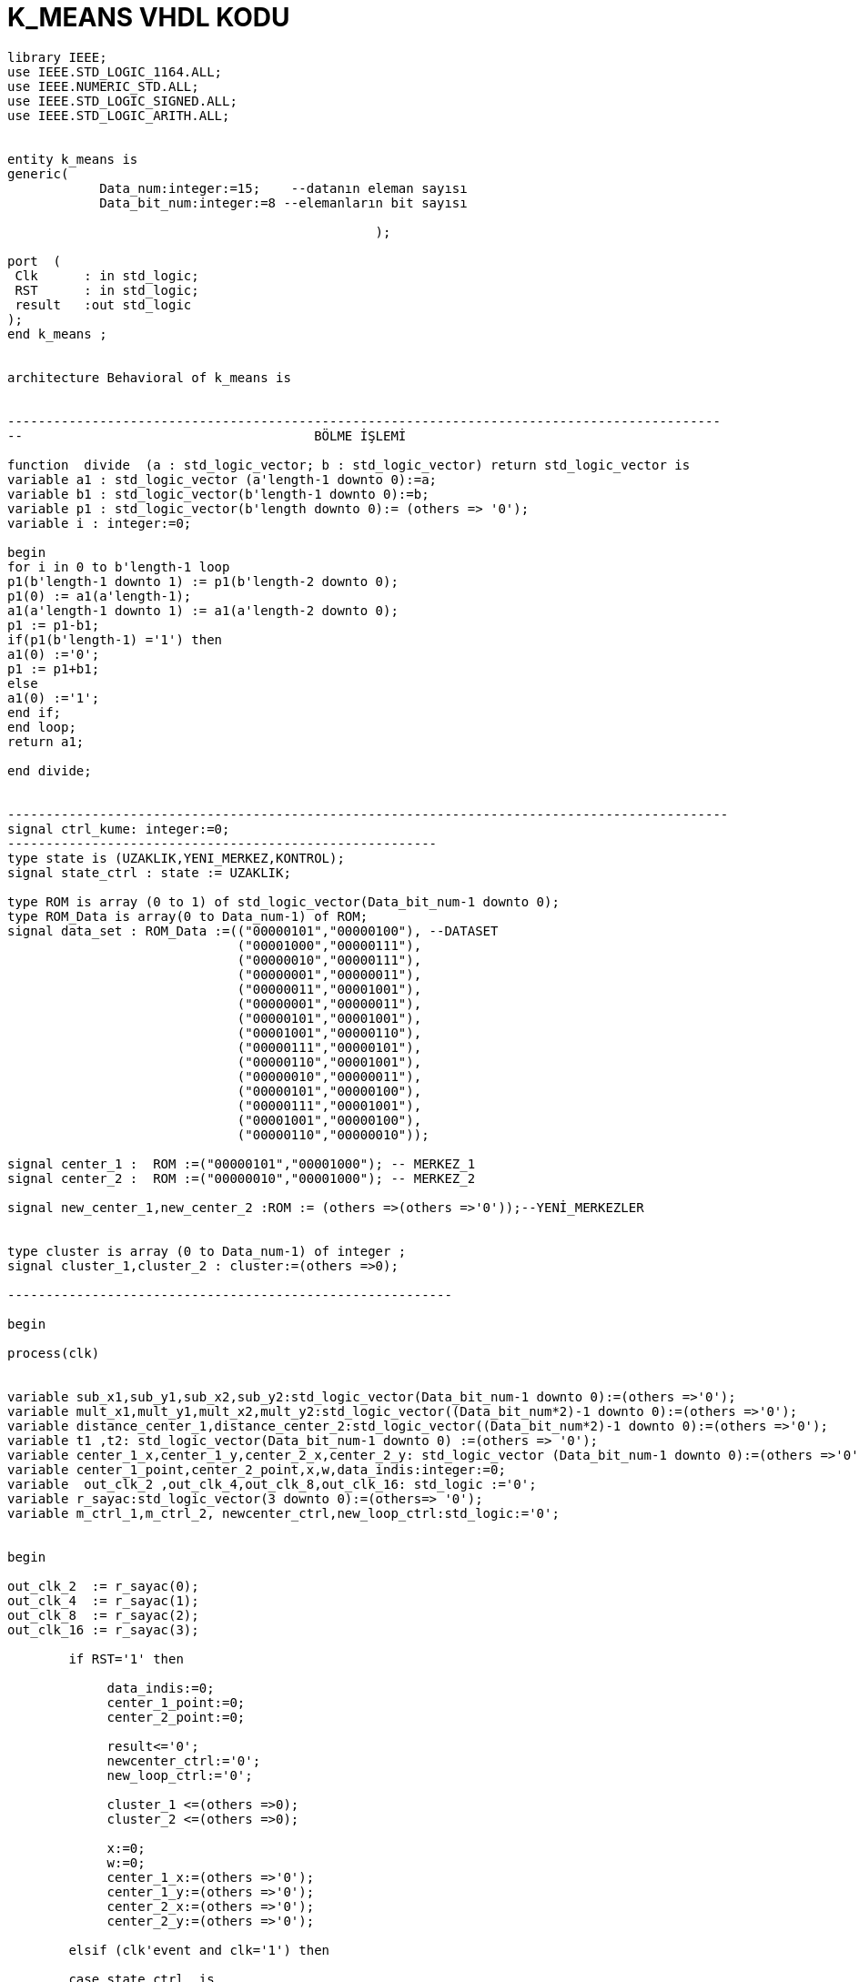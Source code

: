 =                            K_MEANS VHDL KODU +



[source,vhdl]
------------------------------------------------------------------------------------------------------
library IEEE;
use IEEE.STD_LOGIC_1164.ALL;
use IEEE.NUMERIC_STD.ALL;
use IEEE.STD_LOGIC_SIGNED.ALL;
use IEEE.STD_LOGIC_ARITH.ALL;


entity k_means is
generic(
            Data_num:integer:=15;    --datanın eleman sayısı
            Data_bit_num:integer:=8 --elemanların bit sayısı

						);

port  (
 Clk      : in std_logic;
 RST      : in std_logic;
 result   :out std_logic
);
end k_means ;


architecture Behavioral of k_means is


---------------------------------------------------------------------------------------------
--                                      BÖLME İŞLEMİ

function  divide  (a : std_logic_vector; b : std_logic_vector) return std_logic_vector is
variable a1 : std_logic_vector (a'length-1 downto 0):=a;
variable b1 : std_logic_vector(b'length-1 downto 0):=b;
variable p1 : std_logic_vector(b'length downto 0):= (others => '0');
variable i : integer:=0;

begin
for i in 0 to b'length-1 loop
p1(b'length-1 downto 1) := p1(b'length-2 downto 0);
p1(0) := a1(a'length-1);
a1(a'length-1 downto 1) := a1(a'length-2 downto 0);
p1 := p1-b1;
if(p1(b'length-1) ='1') then
a1(0) :='0';
p1 := p1+b1;
else
a1(0) :='1';
end if;
end loop;
return a1;

end divide;


----------------------------------------------------------------------------------------------
signal ctrl_kume: integer:=0;
--------------------------------------------------------
type state is (UZAKLIK,YENI_MERKEZ,KONTROL);
signal state_ctrl : state := UZAKLIK;

type ROM is array (0 to 1) of std_logic_vector(Data_bit_num-1 downto 0);
type ROM_Data is array(0 to Data_num-1) of ROM;
signal data_set : ROM_Data :=(("00000101","00000100"), --DATASET
                              ("00001000","00000111"),
                              ("00000010","00000111"),
                              ("00000001","00000011"),
                              ("00000011","00001001"),
                              ("00000001","00000011"),
                              ("00000101","00001001"),
                              ("00001001","00000110"),
                              ("00000111","00000101"),
                              ("00000110","00001001"),
                              ("00000010","00000011"),
                              ("00000101","00000100"),
                              ("00000111","00001001"),
                              ("00001001","00000100"),
                              ("00000110","00000010"));

signal center_1 :  ROM :=("00000101","00001000"); -- MERKEZ_1
signal center_2 :  ROM :=("00000010","00001000"); -- MERKEZ_2

signal new_center_1,new_center_2 :ROM := (others =>(others =>'0'));--YENİ_MERKEZLER


type cluster is array (0 to Data_num-1) of integer ;
signal cluster_1,cluster_2 : cluster:=(others =>0);

----------------------------------------------------------

begin

process(clk)


variable sub_x1,sub_y1,sub_x2,sub_y2:std_logic_vector(Data_bit_num-1 downto 0):=(others =>'0');
variable mult_x1,mult_y1,mult_x2,mult_y2:std_logic_vector((Data_bit_num*2)-1 downto 0):=(others =>'0');
variable distance_center_1,distance_center_2:std_logic_vector((Data_bit_num*2)-1 downto 0):=(others =>'0');
variable t1 ,t2: std_logic_vector(Data_bit_num-1 downto 0) :=(others => '0');
variable center_1_x,center_1_y,center_2_x,center_2_y: std_logic_vector (Data_bit_num-1 downto 0):=(others =>'0');
variable center_1_point,center_2_point,x,w,data_indis:integer:=0;
variable  out_clk_2 ,out_clk_4,out_clk_8,out_clk_16: std_logic :='0';
variable r_sayac:std_logic_vector(3 downto 0):=(others=> '0');
variable m_ctrl_1,m_ctrl_2, newcenter_ctrl,new_loop_ctrl:std_logic:='0';


begin

out_clk_2  := r_sayac(0);
out_clk_4  := r_sayac(1);
out_clk_8  := r_sayac(2);
out_clk_16 := r_sayac(3);

        if RST='1' then

             data_indis:=0;
             center_1_point:=0;
             center_2_point:=0;

             result<='0';
             newcenter_ctrl:='0';
             new_loop_ctrl:='0';

             cluster_1 <=(others =>0);
             cluster_2 <=(others =>0);

             x:=0;
             w:=0;
             center_1_x:=(others =>'0');
             center_1_y:=(others =>'0');
             center_2_x:=(others =>'0');
             center_2_y:=(others =>'0');

        elsif (clk'event and clk='1') then

        case state_ctrl  is
             when UZAKLIK =>

             r_sayac:=r_sayac+1;

            if(data_indis=Data_num)then         --datanın tüm elemanları için işlem yapıldıysa "YENI_MERKEZ"
                state_ctrl <=YENI_MERKEZ;       --durumuna geç
                new_loop_ctrl:='1';

            end if;

         -- pipeline olarak yapılan uzaklık işlemi
            if(out_clk_2='1')then

                sub_x1:=abs(center_1(0)-data_set(data_indis)(0));
                sub_y1:=abs(center_1(1)-data_set(data_indis)(1));
                sub_x2:=abs(center_2(0)-data_set(data_indis)(0));
                sub_y2:=abs(center_2(1)-data_set(data_indis)(1));
            end if;

            if(out_clk_4='1')then
                mult_x1:=sub_x1*sub_x1;
                mult_y1:=sub_y1*sub_y1;
                mult_x2:=sub_x2*sub_x2;
                mult_y2:=sub_y2*sub_y2;
            end if;

            if(out_clk_8='1')then
                distance_center_1:=mult_x1+mult_y1;
                distance_center_2:=mult_x2+mult_y2;
                ctrl_kume<=1;

            end if;

            if(ctrl_kume=1)then
                if(distance_center_2<=distance_center_1)then --NOKTANIN 2 MERKEZE UZAKLIGININ KARŞILAŞTIRILMASI
                  cluster_2(center_2_point)<=data_indis;
                  data_indis:=data_indis+1;                  -- datanın indisi
                  center_2_point:=center_2_point+1;          -- kume_2'nin indisi


                 else
                  cluster_1(center_1_point)<=data_indis;
                  center_1_point:=center_1_point+1;          -- kume_1'in indisi
                  data_indis:=data_indis+1;                  -- datanın indisi


                end if;
                ctrl_kume<=0;
              end if;

         when YENI_MERKEZ =>

         if(new_loop_ctrl='1')then
            t1:=conv_std_logic_vector(center_1_point,8);
            t2:=conv_std_logic_vector(center_2_point,8);
            center_1_x:=(others =>'0');
            center_1_y:=(others =>'0');
            center_2_x:=(others =>'0');
            center_2_y:=(others =>'0');
            x:=0;
            w:=0;
            newcenter_ctrl:='1';
            new_loop_ctrl:='0';
            end if;
                 if (  newcenter_ctrl='1')then
                     if(x<center_1_point)then
                         center_1_x:=center_1_x+data_set(cluster_1(x))(0); --merkez_1 için kume_1'deki x degerlerinin toplanması
                         center_1_y:=center_1_y+data_set(cluster_1(x))(1); --merkez_1 için kume_1'deki y degerlerinin toplanması
                         x:=x+1;
                     end if;
                     if(x=center_1_point)then
                        new_center_1(0)<= divide ( center_1_x ,t1 );       --yeni merkez_1'İN X DEGERİ
                        new_center_1(1) <= divide ( center_1_y ,t1 );      --yeni merkez_1'İN Y DEGERİ
                        m_ctrl_1:='1';
                     end if;
                     if(w<center_2_point)then
                        center_2_x:=center_2_x+data_set(cluster_2(w))(0);  --merkez_2 için kume_1'deki x degerlerinin toplanması
                        center_2_y:=center_2_y+data_set(cluster_2(w))(1);  --merkez_2 için kume_1'deki y degerlerinin toplanması
                        w:=w+1;
                     end if;
                     if(w=center_2_point)then
                        new_center_2(0)<= divide ( center_2_x ,t2 );     --yeni merkez_2'İN X DEGERİ
                        new_center_2(1) <= divide (center_2_y ,t2 );     --yeni merkez_2'İN Y DEGERİ
                        m_ctrl_2:='1';
                     end if;
                     if(m_ctrl_1='1' and m_ctrl_2='1')then
                       state_ctrl  <=KONTROL;
                       m_ctrl_1:='0';
                       m_ctrl_2:='0';
                     end if;
                 end if;

           when KONTROL=>

           if(center_1=new_center_1 and center_2=new_center_2 )then  --eski ve yeni merkezlerıin karşılaştırılması

           result<='1';

           else
           center_1<=new_center_1;
           center_2<=new_center_2;
           state_ctrl  <=UZAKLIK;        --yeni merkez eski merkeze eşit değilse "UZAKLIK" durumuna dön
           data_indis:=0;
           center_1_point:=0;
           center_2_point:=0;

           newcenter_ctrl:='0';
           cluster_1 <=(others =>0);
           cluster_2 <=(others =>0);
           end if;

         when others => NULL;
   end case;

end if;
end process;

end Behavioral;



------------------------------------------------------------------------------------------------------------------




